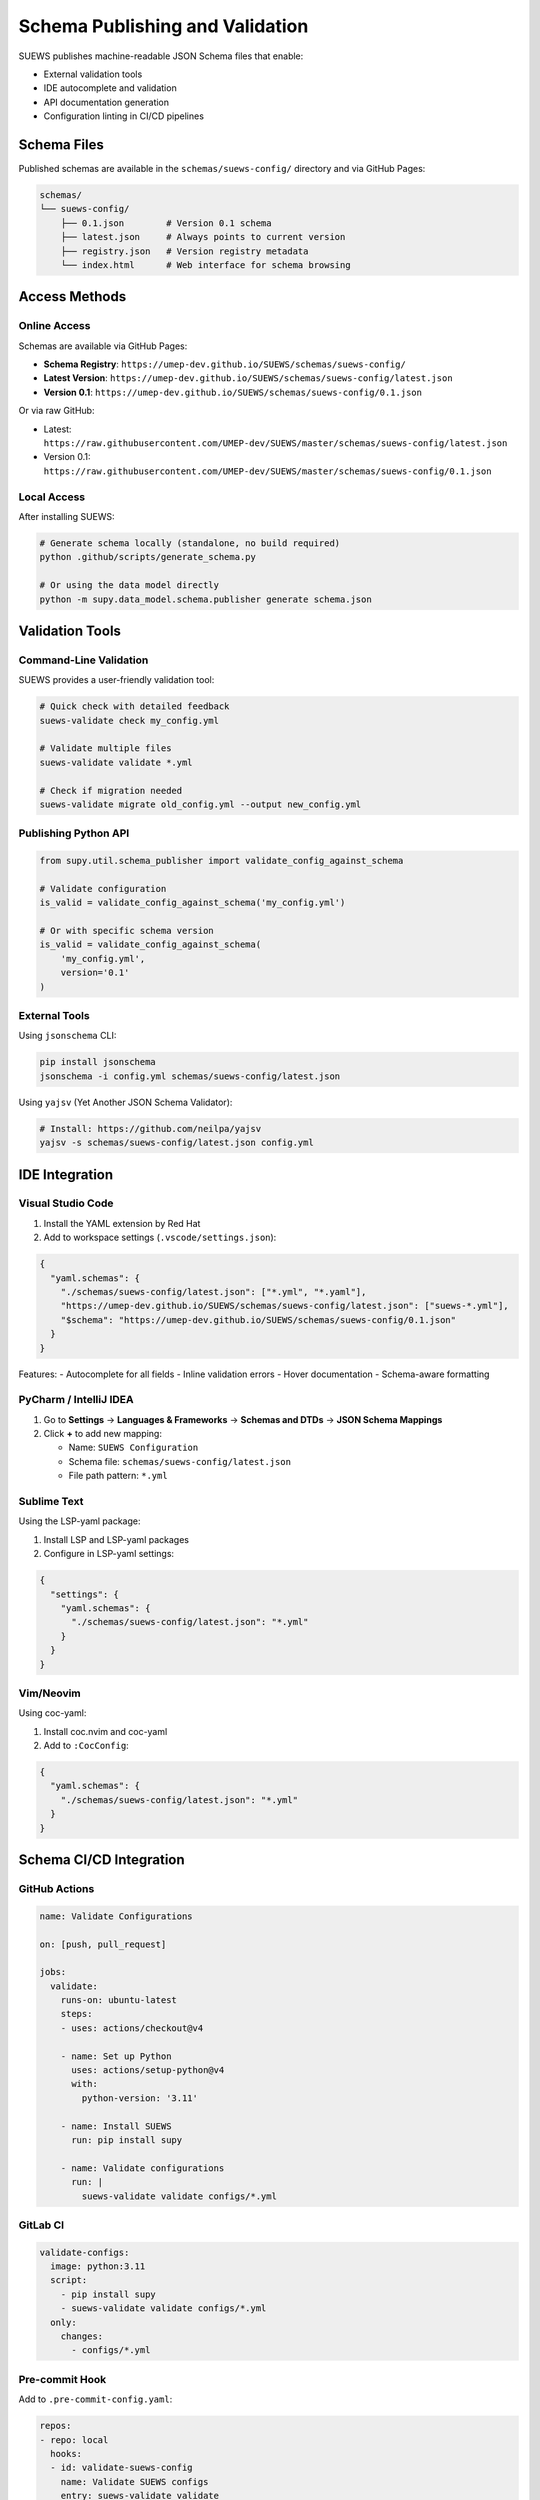 Schema Publishing and Validation
=================================

SUEWS publishes machine-readable JSON Schema files that enable:

- External validation tools
- IDE autocomplete and validation  
- API documentation generation
- Configuration linting in CI/CD pipelines

Schema Files
------------

Published schemas are available in the ``schemas/suews-config/`` directory and via GitHub Pages:

.. code-block:: text

   schemas/
   └── suews-config/
       ├── 0.1.json        # Version 0.1 schema
       ├── latest.json     # Always points to current version
       ├── registry.json   # Version registry metadata
       └── index.html      # Web interface for schema browsing

Access Methods
--------------

Online Access
~~~~~~~~~~~~~

Schemas are available via GitHub Pages:

- **Schema Registry**: ``https://umep-dev.github.io/SUEWS/schemas/suews-config/``
- **Latest Version**: ``https://umep-dev.github.io/SUEWS/schemas/suews-config/latest.json``
- **Version 0.1**: ``https://umep-dev.github.io/SUEWS/schemas/suews-config/0.1.json``

Or via raw GitHub:

- Latest: ``https://raw.githubusercontent.com/UMEP-dev/SUEWS/master/schemas/suews-config/latest.json``
- Version 0.1: ``https://raw.githubusercontent.com/UMEP-dev/SUEWS/master/schemas/suews-config/0.1.json``

Local Access
~~~~~~~~~~~~

After installing SUEWS:

.. code-block:: bash

   # Generate schema locally (standalone, no build required)
   python .github/scripts/generate_schema.py
   
   # Or using the data model directly
   python -m supy.data_model.schema.publisher generate schema.json

Validation Tools
----------------

Command-Line Validation
~~~~~~~~~~~~~~~~~~~~~~~

SUEWS provides a user-friendly validation tool:

.. code-block:: bash

   # Quick check with detailed feedback
   suews-validate check my_config.yml
   
   # Validate multiple files
   suews-validate validate *.yml
   
   # Check if migration needed
   suews-validate migrate old_config.yml --output new_config.yml

Publishing Python API
~~~~~~~~~~~~~~~~~~~~

.. code-block:: python

   from supy.util.schema_publisher import validate_config_against_schema
   
   # Validate configuration
   is_valid = validate_config_against_schema('my_config.yml')
   
   # Or with specific schema version
   is_valid = validate_config_against_schema(
       'my_config.yml',
       version='0.1'
   )

External Tools
~~~~~~~~~~~~~~

Using ``jsonschema`` CLI:

.. code-block:: bash

   pip install jsonschema
   jsonschema -i config.yml schemas/suews-config/latest.json

Using ``yajsv`` (Yet Another JSON Schema Validator):

.. code-block:: bash

   # Install: https://github.com/neilpa/yajsv
   yajsv -s schemas/suews-config/latest.json config.yml

IDE Integration
---------------

Visual Studio Code
~~~~~~~~~~~~~~~~~~

1. Install the YAML extension by Red Hat
2. Add to workspace settings (``.vscode/settings.json``):

.. code-block:: json

   {
     "yaml.schemas": {
       "./schemas/suews-config/latest.json": ["*.yml", "*.yaml"],
       "https://umep-dev.github.io/SUEWS/schemas/suews-config/latest.json": ["suews-*.yml"],
       "$schema": "https://umep-dev.github.io/SUEWS/schemas/suews-config/0.1.json"
     }
   }

Features:
- Autocomplete for all fields
- Inline validation errors
- Hover documentation
- Schema-aware formatting

PyCharm / IntelliJ IDEA
~~~~~~~~~~~~~~~~~~~~~~~~

1. Go to **Settings** → **Languages & Frameworks** → **Schemas and DTDs** → **JSON Schema Mappings**
2. Click **+** to add new mapping:
   
   - Name: ``SUEWS Configuration``
   - Schema file: ``schemas/suews-config/latest.json``
   - File path pattern: ``*.yml``

Sublime Text
~~~~~~~~~~~~

Using the LSP-yaml package:

1. Install LSP and LSP-yaml packages
2. Configure in LSP-yaml settings:

.. code-block:: json

   {
     "settings": {
       "yaml.schemas": {
         "./schemas/suews-config/latest.json": "*.yml"
       }
     }
   }

Vim/Neovim
~~~~~~~~~~

Using coc-yaml:

1. Install coc.nvim and coc-yaml
2. Add to ``:CocConfig``:

.. code-block:: json

   {
     "yaml.schemas": {
       "./schemas/suews-config/latest.json": "*.yml"
     }
   }

Schema CI/CD Integration
------------------------

GitHub Actions
~~~~~~~~~~~~~~

.. code-block:: yaml

   name: Validate Configurations
   
   on: [push, pull_request]
   
   jobs:
     validate:
       runs-on: ubuntu-latest
       steps:
       - uses: actions/checkout@v4
       
       - name: Set up Python
         uses: actions/setup-python@v4
         with:
           python-version: '3.11'
       
       - name: Install SUEWS
         run: pip install supy
       
       - name: Validate configurations
         run: |
           suews-validate validate configs/*.yml

GitLab CI
~~~~~~~~~

.. code-block:: yaml

   validate-configs:
     image: python:3.11
     script:
       - pip install supy
       - suews-validate validate configs/*.yml
     only:
       changes:
         - configs/*.yml

Pre-commit Hook
~~~~~~~~~~~~~~~

Add to ``.pre-commit-config.yaml``:

.. code-block:: yaml

   repos:
   - repo: local
     hooks:
     - id: validate-suews-config
       name: Validate SUEWS configs
       entry: suews-validate validate
       language: system
       files: \.yml$

Schema Generation
-----------------

Automatic Generation
~~~~~~~~~~~~~~~~~~~~

Schemas are automatically generated and published when:

1. Changes are pushed to ``src/supy/data_model/``
2. New release tags are created
3. Manual workflow dispatch in GitHub Actions

Manual Generation
~~~~~~~~~~~~~~~~~

Generate schemas locally:

.. code-block:: python

   from supy.util.schema_publisher import generate_json_schema, save_schema
   
   # Generate current schema
   schema = generate_json_schema()
   
   # Save to file
   save_schema(
       'my-schema.json',
       version='0.1',
       include_internal=False  # Exclude internal fields
   )
   
   # Create complete bundle
   from supy.data_model.schema.publisher import create_schema_bundle
   create_schema_bundle('./my-schemas/', version='0.1')

Schema Contents
~~~~~~~~~~~~~~~

Generated schemas include:

- All configuration fields with types
- Field descriptions and constraints
- Required vs optional fields
- Default values
- Validation rules (min/max, patterns, etc.)
- Examples

Advanced Usage
--------------

Custom Validation Rules
~~~~~~~~~~~~~~~~~~~~~~~

Extend schema with custom rules:

.. code-block:: python

   import json
   from supy.util.schema_publisher import generate_json_schema
   
   # Generate base schema
   schema = generate_json_schema()
   
   # Add custom rules
   schema['properties']['sites']['minItems'] = 1
   schema['properties']['sites']['maxItems'] = 100
   
   # Add custom patterns
   schema['properties']['name']['pattern'] = '^[a-zA-Z0-9_-]+$'
   
   # Save extended schema
   with open('custom-schema.json', 'w') as f:
       json.dump(schema, f, indent=2)

Schema Composition
~~~~~~~~~~~~~~~~~~

Combine schemas for complex validations:

.. code-block:: json

   {
     "$schema": "https://json-schema.org/draft/2020-12/schema",
     "allOf": [
       {"$ref": "schemas/latest/schema.json"},
       {"$ref": "my-custom-rules.json"}
     ]
   }

Programmatic Validation
~~~~~~~~~~~~~~~~~~~~~~~

.. code-block:: python

   import jsonschema
   import yaml
   from supy.util.schema_publisher import generate_json_schema
   
   # Load configuration
   with open('config.yml') as f:
       config = yaml.safe_load(f)
   
   # Generate schema for specific version
   schema = generate_json_schema(version='0.1')
   
   # Create validator with format checking
   validator = jsonschema.Draft7Validator(
       schema,
       format_checker=jsonschema.FormatChecker()
   )
   
   # Validate and collect all errors
   errors = list(validator.iter_errors(config))
   
   for error in errors:
       print(f"Path: {' > '.join(str(p) for p in error.path)}")
       print(f"Error: {error.message}")

Publishing Best Practices
-------------------------

1. **Version Control**: Always specify ``schema_version`` in configurations
2. **CI/CD Validation**: Validate all configs in CI pipelines
3. **IDE Integration**: Set up schema validation in your editor
4. **Pre-commit Hooks**: Validate before committing changes
5. **Documentation**: Document any custom validation rules
6. **Migration Path**: Plan for schema evolution and migrations

Publishing Troubleshooting
--------------------------

Common Issues
~~~~~~~~~~~~~

**"No schema version specified"**
   Add ``schema_version: "0.1"`` to your configuration

**"Additional properties are not allowed"**
   Remove fields not defined in the schema or check for typos

**"Required field missing"**
   Check the schema documentation for required fields

**IDE not showing autocomplete**
   Ensure schema file path is correct in IDE settings

Schema Publishing Help
~~~~~~~~~~~~~~~~~~~~~~

- Schema documentation: :doc:`schema_versioning`
- GitHub issues: https://github.com/UMEP-dev/SUEWS/issues
- Schema files: ``schemas/`` directory